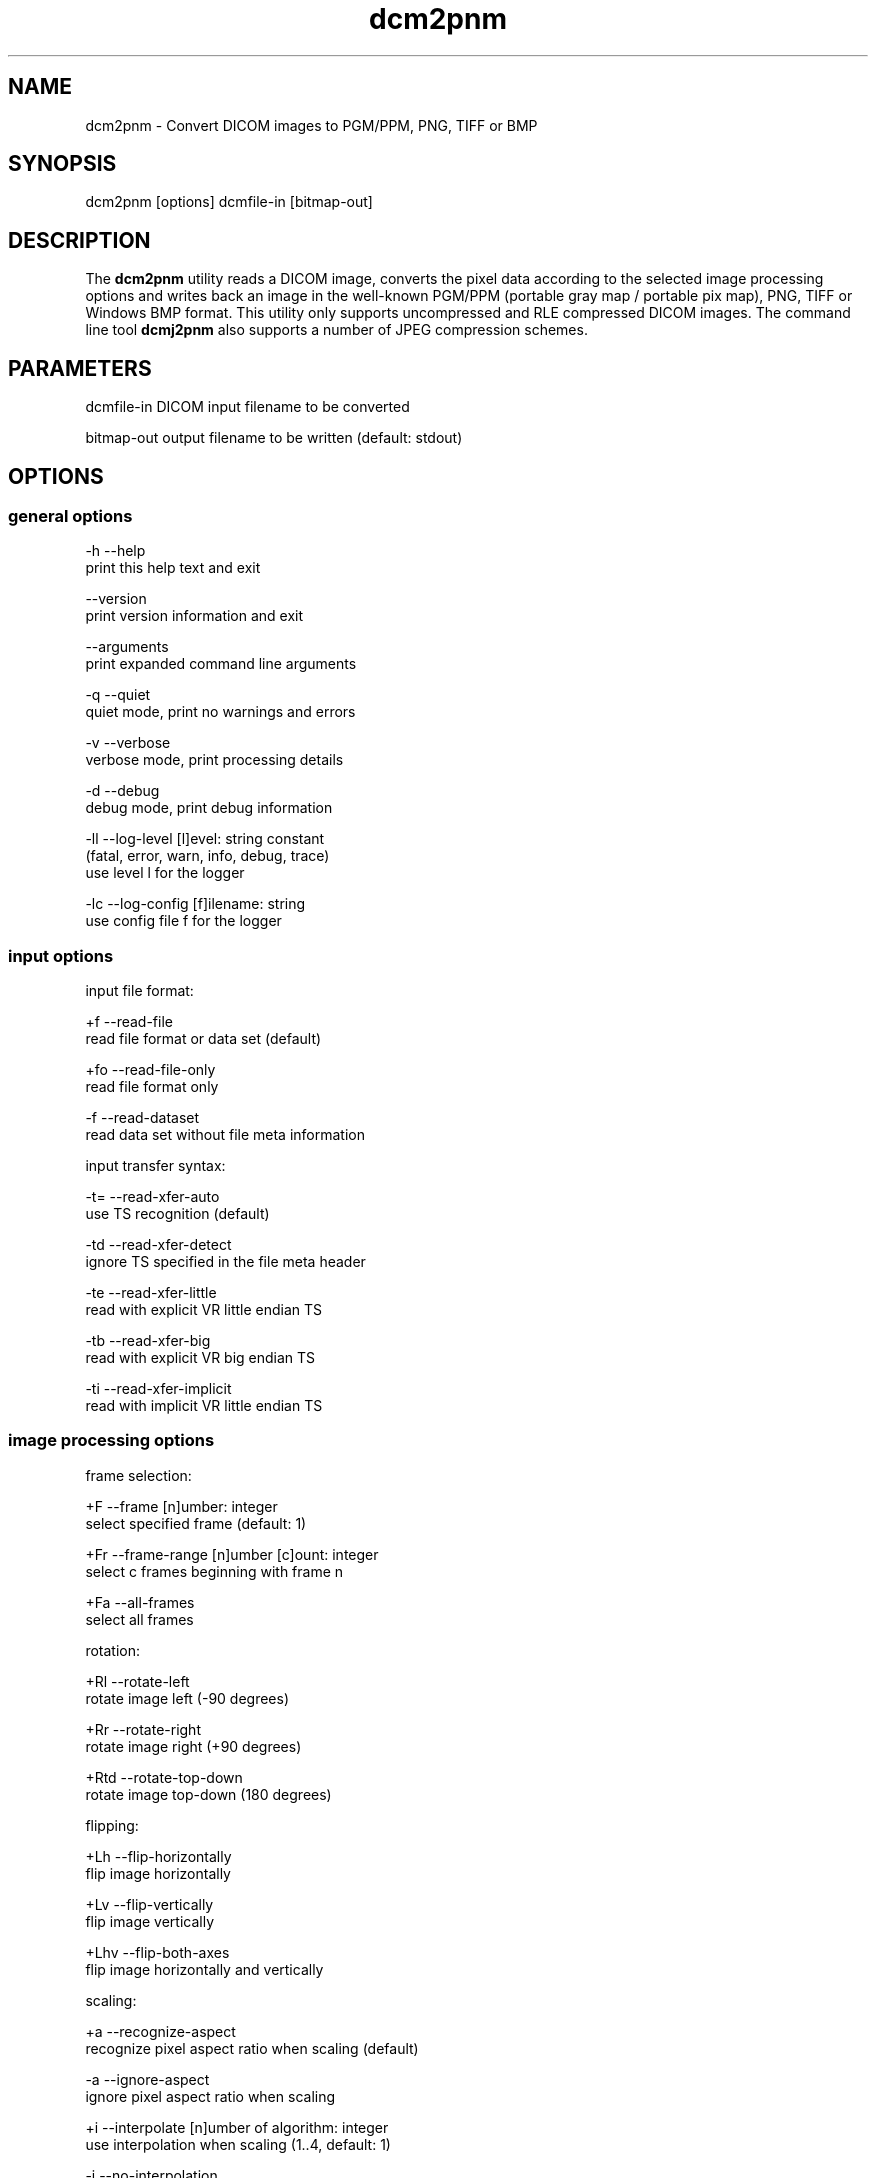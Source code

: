 .TH "dcm2pnm" 1 "Thu Jan 14 2021" "Version 3.6.6" "OFFIS DCMTK" \" -*- nroff -*-
.nh
.SH NAME
dcm2pnm \- Convert DICOM images to PGM/PPM, PNG, TIFF or BMP

.SH "SYNOPSIS"
.PP
.PP
.nf
dcm2pnm [options] dcmfile-in [bitmap-out]
.fi
.PP
.SH "DESCRIPTION"
.PP
The \fBdcm2pnm\fP utility reads a DICOM image, converts the pixel data according to the selected image processing options and writes back an image in the well-known PGM/PPM (portable gray map / portable pix map), PNG, TIFF or Windows BMP format\&. This utility only supports uncompressed and RLE compressed DICOM images\&. The command line tool \fBdcmj2pnm\fP also supports a number of JPEG compression schemes\&.
.SH "PARAMETERS"
.PP
.PP
.nf
dcmfile-in  DICOM input filename to be converted

bitmap-out  output filename to be written (default: stdout)
.fi
.PP
.SH "OPTIONS"
.PP
.SS "general options"
.PP
.nf
  -h    --help
          print this help text and exit

        --version
          print version information and exit

        --arguments
          print expanded command line arguments

  -q    --quiet
          quiet mode, print no warnings and errors

  -v    --verbose
          verbose mode, print processing details

  -d    --debug
          debug mode, print debug information

  -ll   --log-level  [l]evel: string constant
          (fatal, error, warn, info, debug, trace)
          use level l for the logger

  -lc   --log-config  [f]ilename: string
          use config file f for the logger
.fi
.PP
.SS "input options"
.PP
.nf
input file format:

  +f    --read-file
          read file format or data set (default)

  +fo   --read-file-only
          read file format only

  -f    --read-dataset
          read data set without file meta information

input transfer syntax:

  -t=   --read-xfer-auto
          use TS recognition (default)

  -td   --read-xfer-detect
          ignore TS specified in the file meta header

  -te   --read-xfer-little
          read with explicit VR little endian TS

  -tb   --read-xfer-big
          read with explicit VR big endian TS

  -ti   --read-xfer-implicit
          read with implicit VR little endian TS
.fi
.PP
.SS "image processing options"
.PP
.nf
frame selection:

  +F    --frame  [n]umber: integer
          select specified frame (default: 1)

  +Fr   --frame-range  [n]umber [c]ount: integer
          select c frames beginning with frame n

  +Fa   --all-frames
          select all frames

rotation:

  +Rl   --rotate-left
          rotate image left (-90 degrees)

  +Rr   --rotate-right
          rotate image right (+90 degrees)

  +Rtd  --rotate-top-down
          rotate image top-down (180 degrees)

flipping:

  +Lh   --flip-horizontally
          flip image horizontally

  +Lv   --flip-vertically
          flip image vertically

  +Lhv  --flip-both-axes
          flip image horizontally and vertically

scaling:

  +a    --recognize-aspect
          recognize pixel aspect ratio when scaling (default)

  -a    --ignore-aspect
          ignore pixel aspect ratio when scaling

  +i    --interpolate  [n]umber of algorithm: integer
          use interpolation when scaling (1..4, default: 1)

  -i    --no-interpolation
          no interpolation when scaling

  -S    --no-scaling
          no scaling, ignore pixel aspect ratio (default)

  +Sxf  --scale-x-factor  [f]actor: float
          scale x axis by factor, auto-compute y axis

  +Syf  --scale-y-factor  [f]actor: float
          scale y axis by factor, auto-compute x axis

  +Sxv  --scale-x-size  [n]umber: integer
          scale x axis to n pixels, auto-compute y axis

  +Syv  --scale-y-size  [n]umber: integer
          scale y axis to n pixels, auto-compute x axis

modality LUT transformation:

  -M    --no-modality
          ignore stored modality LUT transformation

  +M    --use-modality
          use modality LUT transformation (default)

VOI LUT transformation:

  -W    --no-windowing
          no VOI windowing (default)

  +Wi   --use-window  [n]umber: integer
          use the n-th VOI window from image file

  +Wl   --use-voi-lut  [n]umber: integer
          use the n-th VOI look up table from image file

  +Wm   --min-max-window
          compute VOI window using min-max algorithm

  +Wn   --min-max-window-n
          compute VOI window using min-max algorithm,
          ignoring extreme values

  +Wr   --roi-min-max-window  [l]eft [t]op [w]idth [h]eight: integer
          compute ROI window using min-max algorithm,
          region of interest is specified by l,t,w,h

  +Wh   --histogram-window  [n]umber: integer
          compute VOI window using Histogram algorithm,
          ignoring n percent

  +Ww   --set-window  [c]enter [w]idth: float
          compute VOI window using center c and width w

  +Wfl  --linear-function
          set VOI LUT function to LINEAR

  +Wfs  --sigmoid-function
          set VOI LUT function to SIGMOID

presentation LUT transformation:

  +Pid  --identity-shape
          set presentation LUT shape to IDENTITY

  +Piv  --inverse-shape
          set presentation LUT shape to INVERSE

  +Pod  --lin-od-shape
          set presentation LUT shape to LIN OD

overlay:

  -O    --no-overlays
          do not display overlays

  +O    --display-overlay  [n]umber: integer
          display overlay n (0..16, 0=all, default: +O 0)

  +Omr  --ovl-replace
          use overlay mode "Replace"
          (default for Graphic overlays)

  +Omt  --ovl-threshold
          use overlay mode "Threshold Replace"

  +Omc  --ovl-complement
          use overlay mode "Complement"

  +Omv  --ovl-invert
          use overlay mode "Invert Bitmap"

  +Omi  --ovl-roi
          use overlay mode "Region of Interest"
          (default for ROI overlays)

  +Osf  --set-foreground  [d]ensity: float
          set overlay foreground density (0..1, default: 1)

  +Ost  --set-threshold  [d]ensity: float
          set overlay threshold density (0..1, default: 0.5)

display LUT transformation:

  +Dm   --monitor-file  [f]ilename: string
          calibrate output according to monitor characteristics
          defined in f

  +Dp   --printer-file  [f]ilename: string
          calibrate output according to printer characteristics
          defined in f

  +Da   --ambient-light  [a]mbient light: float
          ambient light value (cd/m^2, default: file f)

  +Di   --illumination  [i]llumination: float
          illumination value (cd/m^2, default: file f)

  +Dn   --min-density  [m]inimum optical density: float
          Dmin value (default: off, only with +Dp)

  +Dx   --max-density  [m]aximum optical density: float
          Dmax value (default: off, only with +Dp)

  +Dg   --gsd-function
          use GSDF for calibration (default for +Dm/+Dp)

  +Dc   --cielab-function
          use CIELAB function for calibration

compatibility:

  +Ma   --accept-acr-nema
          accept ACR-NEMA images without photometric
          interpretation

  +Mp   --accept-palettes
          accept incorrect palette attribute tags
          (0028,111x) and (0028,121x)

  +Mc   --check-lut-depth
          check 3rd value of the LUT descriptor, compare
          with expected bit depth based on LUT data

  +Mm   --ignore-mlut-depth
          ignore 3rd value of the modality LUT descriptor,
          determine bits per table entry automatically

  +Mv   --ignore-vlut-depth
          ignore 3rd value of the VOI LUT descriptor,
          determine bits per table entry automatically

TIFF format:

  +Tl   --compr-lzw
          LZW compression (default)

  +Tr   --compr-rle
          RLE compression

  +Tn   --compr-none
          uncompressed

  +Pd   --predictor-default
          no LZW predictor (default)

  +Pn   --predictor-none
          LZW predictor 1 (no prediction)

  +Ph   --predictor-horz
          LZW predictor 2 (horizontal differencing)

  +Rs   --rows-per-strip  [r]ows: integer (default: 0)
          rows per strip, default 8K per strip

PNG format:

  +il   --interlace
          create interlaced file (default)

  -il   --nointerlace
          create non-interlaced file

  +mf   --meta-file
          create PNG file meta information (default)

  -mf   --meta-none
          no PNG file meta information

other transformations:

  +G    --grayscale
          convert color image to grayscale (monochrome)

  +P    --change-polarity
          change polarity (invert pixel output)

  +C    --clip-region  [l]eft [t]op [w]idth [h]eight: integer
          clip image region (l, t, w, h)
.fi
.PP
.SS "output options"
.PP
.nf
general:

  -im   --image-info
          print image details (requires verbose mode)

  -o    --no-output
          do not create any output (useful with -im)

filename generation (only with --frame-range or --all-frames):

  +Fc   --use-frame-counter
          use 0-based counter for filenames (default)

  +Fn   --use-frame-number
          use absolute frame number for filenames

image format:

  +op   --write-raw-pnm
          write 8-bit binary PGM/PPM (default for files)

  +opb  --write-8-bit-pnm
          write 8-bit ASCII PGM/PPM (default for stdout)

  +opw  --write-16-bit-pnm
          write 16-bit ASCII PGM/PPM

  +opn  --write-n-bit-pnm  [n]umber: integer
          write n-bit ASCII PGM/PPM (1..32)

  +ob   --write-bmp
          write 8-bit (monochrome) or 24-bit (color) BMP

  +obp  --write-8-bit-bmp
          write 8-bit palette BMP (monochrome only)

  +obt  --write-24-bit-bmp
          write 24-bit truecolor BMP

  +obr  --write-32-bit-bmp
          write 32-bit truecolor BMP

  +ot   --write-tiff
          write 8-bit (monochrome) or 24-bit (color) TIFF

  +on   --write-png
          write 8-bit (monochrome) or 24-bit (color) PNG

  +on2  --write-16-bit-png
          write 16-bit (monochrome) or 48-bit (color) PNG
.fi
.PP
.SH "NOTES"
.PP
The following preferred interpolation algorithms can be selected using the \fI--interpolate\fP option:
.PP
.PD 0
.IP "\(bu" 2
1 = free scaling algorithm with interpolation from pbmplus toolkit
.IP "\(bu" 2
2 = free scaling algorithm with interpolation from c't magazine
.IP "\(bu" 2
3 = magnification algorithm with bilinear interpolation from Eduard Stanescu
.IP "\(bu" 2
4 = magnification algorithm with bicubic interpolation from Eduard Stanescu
.PP
The \fI--write-tiff\fP option is only available when DCMTK has been configured and compiled with support for the external \fBlibtiff\fP TIFF library\&. The availability of the TIFF compression options depends on the \fBlibtiff\fP configuration\&. In particular, the patented LZW algorithm may not be available\&.
.PP
The \fI--write-png\fP option is only available when DCMTK has been configured and compiled with support for the external \fBlibpng\fP PNG library\&. Option \fI--interlace\fP enables progressive image view while loading the PNG file\&. Only a few applications take care of the meta info (TEXT) in a PNG file\&.
.SH "TRANSFER SYNTAXES"
.PP
\fBdcm2pnm\fP supports the following transfer syntaxes for input (\fIdcmfile-in\fP):
.PP
.PP
.nf
LittleEndianImplicitTransferSyntax             1.2.840.10008.1.2
LittleEndianExplicitTransferSyntax             1.2.840.10008.1.2.1
DeflatedExplicitVRLittleEndianTransferSyntax   1.2.840.10008.1.2.1.99 (*)
BigEndianExplicitTransferSyntax                1.2.840.10008.1.2.2
RLELosslessTransferSyntax                      1.2.840.10008.1.2.5
.fi
.PP
.PP
(*) if compiled with zlib support enabled
.SH "LOGGING"
.PP
The level of logging output of the various command line tools and underlying libraries can be specified by the user\&. By default, only errors and warnings are written to the standard error stream\&. Using option \fI--verbose\fP also informational messages like processing details are reported\&. Option \fI--debug\fP can be used to get more details on the internal activity, e\&.g\&. for debugging purposes\&. Other logging levels can be selected using option \fI--log-level\fP\&. In \fI--quiet\fP mode only fatal errors are reported\&. In such very severe error events, the application will usually terminate\&. For more details on the different logging levels, see documentation of module 'oflog'\&.
.PP
In case the logging output should be written to file (optionally with logfile rotation), to syslog (Unix) or the event log (Windows) option \fI--log-config\fP can be used\&. This configuration file also allows for directing only certain messages to a particular output stream and for filtering certain messages based on the module or application where they are generated\&. An example configuration file is provided in \fI<etcdir>/logger\&.cfg\fP\&.
.SH "COMMAND LINE"
.PP
All command line tools use the following notation for parameters: square brackets enclose optional values (0-1), three trailing dots indicate that multiple values are allowed (1-n), a combination of both means 0 to n values\&.
.PP
Command line options are distinguished from parameters by a leading '+' or '-' sign, respectively\&. Usually, order and position of command line options are arbitrary (i\&.e\&. they can appear anywhere)\&. However, if options are mutually exclusive the rightmost appearance is used\&. This behavior conforms to the standard evaluation rules of common Unix shells\&.
.PP
In addition, one or more command files can be specified using an '@' sign as a prefix to the filename (e\&.g\&. \fI@command\&.txt\fP)\&. Such a command argument is replaced by the content of the corresponding text file (multiple whitespaces are treated as a single separator unless they appear between two quotation marks) prior to any further evaluation\&. Please note that a command file cannot contain another command file\&. This simple but effective approach allows one to summarize common combinations of options/parameters and avoids longish and confusing command lines (an example is provided in file \fI<datadir>/dumppat\&.txt\fP)\&.
.SH "ENVIRONMENT"
.PP
The \fBdcm2pnm\fP utility will attempt to load DICOM data dictionaries specified in the \fIDCMDICTPATH\fP environment variable\&. By default, i\&.e\&. if the \fIDCMDICTPATH\fP environment variable is not set, the file \fI<datadir>/dicom\&.dic\fP will be loaded unless the dictionary is built into the application (default for Windows)\&.
.PP
The default behavior should be preferred and the \fIDCMDICTPATH\fP environment variable only used when alternative data dictionaries are required\&. The \fIDCMDICTPATH\fP environment variable has the same format as the Unix shell \fIPATH\fP variable in that a colon (':') separates entries\&. On Windows systems, a semicolon (';') is used as a separator\&. The data dictionary code will attempt to load each file specified in the \fIDCMDICTPATH\fP environment variable\&. It is an error if no data dictionary can be loaded\&.
.SH "FILES"
.PP
\fI<datadir>/camera\&.lut\fP - sample characteristics file of a camera
.br
\fI<datadir>/monitor\&.lut\fP - sample characteristics file of a monitor
.br
\fI<datadir>/printer\&.lut\fP - sample characteristics file of a printer
.br
\fI<datadir>/scanner\&.lut\fP - sample characteristics file of a scanner
.SH "SEE ALSO"
.PP
\fBdcmj2pnm\fP(1), \fBimg2dcm\fP(1)
.SH "COPYRIGHT"
.PP
Copyright (C) 1998-2021 e\&.V\&., Escherweg 2, 26121 Oldenburg, Germany\&.
